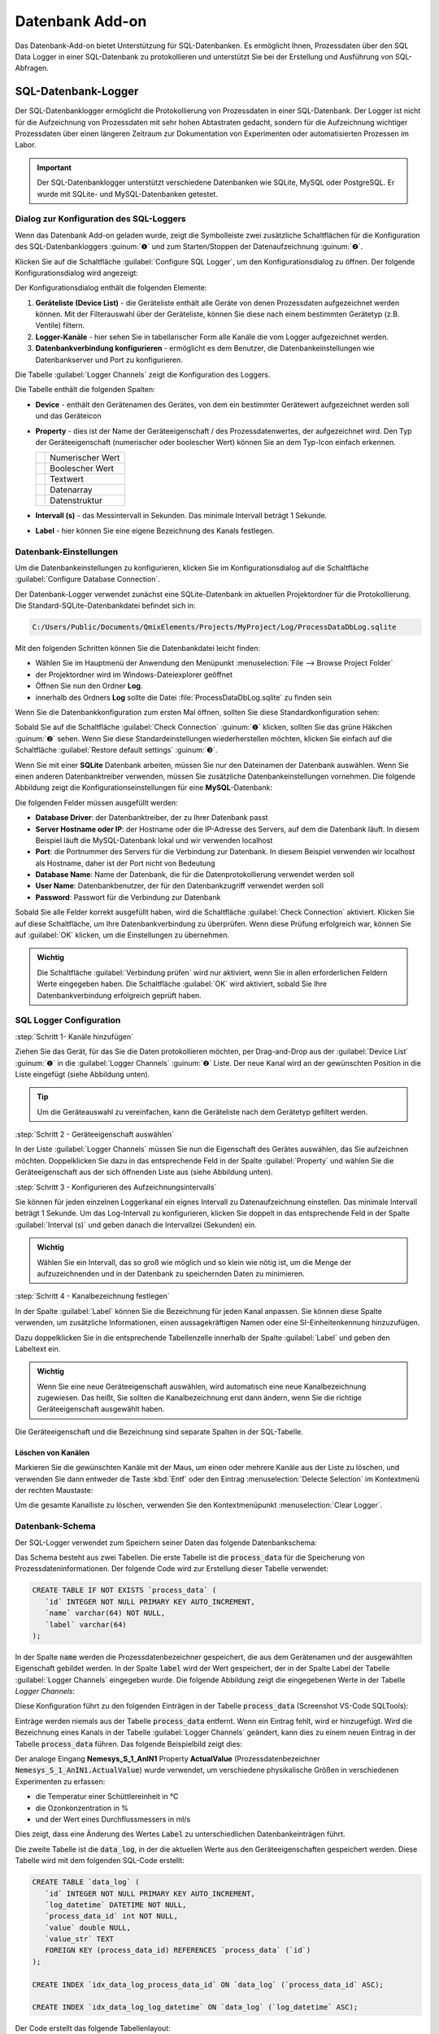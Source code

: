 Datenbank Add-on
===================

Das Datenbank-Add-on bietet Unterstützung für SQL-Datenbanken. Es ermöglicht Ihnen, 
Prozessdaten über den SQL Data Logger in einer SQL-Datenbank zu protokollieren 
und unterstützt Sie bei der Erstellung und Ausführung von SQL-Abfragen.

SQL-Datenbank-Logger
--------------------------------

Der SQL-Datenbanklogger ermöglicht die Protokollierung von Prozessdaten in einer 
SQL-Datenbank. Der Logger ist nicht für die Aufzeichnung von Prozessdaten mit 
sehr hohen Abtastraten gedacht, sondern für die Aufzeichnung wichtiger Prozessdaten 
über einen längeren Zeitraum zur Dokumentation von Experimenten oder 
automatisierten Prozessen im Labor.

.. admonition:: Important
   :class: note

   Der SQL-Datenbanklogger unterstützt verschiedene Datenbanken wie SQLite, MySQL 
   oder PostgreSQL. Er wurde mit SQLite- und MySQL-Datenbanken getestet.


Dialog zur Konfiguration des SQL-Loggers
~~~~~~~~~~~~~~~~~~~~~~~~~~~~~~~~~~~~~~~~~

.. image:: Pictures/toolbar_sql_logger_buttons.png
   
Wenn das Datenbank Add-on geladen wurde, zeigt die Symbolleiste zwei zusätzliche 
Schaltflächen für die Konfiguration des SQL-Datenbankloggers :guinum:`❶` und zum 
Starten/Stoppen der Datenaufzeichnung :guinum:`❷`.

.. image:: Pictures/sql_log_config.svg
   :width: 60
   :align: left

Klicken Sie auf die Schaltfläche :guilabel:`Configure SQL Logger`, um den 
Konfigurationsdialog zu öffnen. Der folgende Konfigurationsdialog wird angezeigt:

.. image:: Pictures/sql_logger_config_dialog.png

Der Konfigurationsdialog enthält die folgenden Elemente:

.. rst-class:: guinums

#. **Geräteliste (Device List)** - die Geräteliste enthält alle Geräte von denen 
   Prozessdaten aufgezeichnet werden können. Mit der Filterauswahl über der 
   Geräteliste, können Sie diese nach einem bestimmten Gerätetyp (z.B. Ventile) 
   filtern.
#. **Logger-Kanäle** - hier sehen Sie in tabellarischer Form alle Kanäle die 
   vom Logger aufgezeichnet werden.
#. **Datenbankverbindung konfigurieren** - ermöglicht es dem Benutzer, 
   die Datenbankeinstellungen wie Datenbankserver und Port zu konfigurieren.

Die Tabelle :guilabel:`Logger Channels` zeigt die Konfiguration des Loggers.

.. image:: Pictures/logger_channels_table.png

Die Tabelle enthält die folgenden Spalten:

-  **Device** - enthält den Gerätenamen des Gerätes, von dem ein
   bestimmter Gerätewert aufgezeichnet werden soll und das Geräteicon
-  **Property** - dies ist der Name der Geräteeigenschaft / des
   Prozessdatenwertes, der aufgezeichnet wird. Den Typ der
   Geräteeigenschaft (numerischer oder boolescher Wert) können Sie an
   dem Typ-Icon einfach erkennen.

   ============== ============================================
   |numeric_prop| Numerischer Wert
   |boolean_prop| Boolescher Wert
   |text_prop|    Textwert
   |array_prop|   Datenarray
   |struct_prop|  Datenstruktur
   ============== ============================================

- **Intervall (s)** - das Messintervall in Sekunden. Das minimale Intervall
  beträgt 1 Sekunde.
-  **Label** - hier können Sie eine eigene Bezeichnung des Kanals
   festlegen.


Datenbank-Einstellungen
~~~~~~~~~~~~~~~~~~~~~~~~

Um die Datenbankeinstellungen zu konfigurieren, klicken Sie im Konfigurationsdialog 
auf die Schaltfläche :guilabel:`Configure Database Connection`.

.. image:: Pictures/config_db_connection.png

Der Datenbank-Logger verwendet zunächst eine SQLite-Datenbank im aktuellen 
Projektordner für die Protokollierung. Die Standard-SQLite-Datenbankdatei befindet 
sich in:

.. code-block:: bash

   C:/Users/Public/Documents/QmixElements/Projects/MyProject/Log/ProcessDataDbLog.sqlite

Mit den folgenden Schritten können Sie die Datenbankdatei leicht finden:

- Wählen Sie im Hauptmenü der Anwendung den Menüpunkt :menuselection:`File --> Browse Project Folder`
- der Projektordner wird im Windows-Dateiexplorer geöffnet 
- Öffnen Sie nun den Ordner **Log**.
- innerhalb des Ordners **Log** sollte die Datei :file:`ProcessDataDbLog.sqlite` 
  zu finden sein

Wenn Sie die Datenbankkonfiguration zum ersten Mal öffnen, sollten Sie diese 
Standardkonfiguration sehen:

.. image:: Pictures/default_db_settings.png

Sobald Sie auf die Schaltfläche :guilabel:`Check Connection` :guinum:`❶` klicken, 
sollten Sie das grüne Häkchen :guinum:`❷` sehen. Wenn Sie diese 
Standardeinstellungen wiederherstellen möchten, klicken Sie einfach auf die 
Schaltfläche :guilabel:`Restore default settings` :guinum:`❸`.

Wenn Sie mit einer **SQLite** Datenbank arbeiten, müssen Sie nur den Dateinamen 
der Datenbank auswählen. Wenn Sie einen anderen Datenbanktreiber verwenden, müssen 
Sie zusätzliche Datenbankeinstellungen vornehmen. Die folgende Abbildung zeigt 
die Konfigurationseinstellungen für eine **MySQL**-Datenbank:

.. image:: Pictures/mysql_db_settings.png

Die folgenden Felder müssen ausgefüllt werden:

- **Database Driver**: der Datenbanktreiber, der zu Ihrer Datenbank passt
- **Server Hostname oder IP**: der Hostname oder die IP-Adresse des Servers, 
  auf dem die Datenbank läuft. In diesem Beispiel läuft die MySQL-Datenbank lokal 
  und wir verwenden localhost
- **Port**: die Portnummer des Servers für die Verbindung zur Datenbank. In 
  diesem Beispiel verwenden wir localhost als Hostname, daher ist der Port nicht 
  von Bedeutung
- **Database Name**: Name der Datenbank, die für die Datenprotokollierung 
  verwendet werden soll
- **User Name**: Datenbankbenutzer, der für den Datenbankzugriff verwendet 
  werden soll
- **Password**: Passwort für die Verbindung zur Datenbank

Sobald Sie alle Felder korrekt ausgefüllt haben, wird die Schaltfläche 
:guilabel:`Check Connection` aktiviert. Klicken Sie auf diese Schaltfläche, um 
Ihre Datenbankverbindung zu überprüfen. Wenn diese Prüfung erfolgreich war, 
können Sie auf :guilabel:`OK` klicken, um die Einstellungen zu übernehmen.

.. admonition:: Wichtig
   :class: note

   Die Schaltfläche :guilabel:`Verbindung prüfen` wird nur aktiviert, wenn Sie 
   in allen erforderlichen Feldern Werte eingegeben haben. Die Schaltfläche 
   :guilabel:`OK` wird aktiviert, sobald Sie Ihre Datenbankverbindung erfolgreich 
   geprüft haben.

SQL Logger Configuration
~~~~~~~~~~~~~~~~~~~~~~~~~~~~~~~~

:step:`Schritt 1- Kanäle hinzufügen`

Ziehen Sie das Gerät, für das Sie die Daten protokollieren möchten, per 
Drag-and-Drop aus der :guilabel:`Device List` :guinum:`❶` in die 
:guilabel:`Logger Channels` :guinum:`❷` Liste. Der neue Kanal wird an der 
gewünschten Position in die Liste eingefügt (siehe Abbildung unten).

.. image:: Pictures/sql_logger_drag_drop.png

.. tip::
   Um die Geräteauswahl zu vereinfachen, kann die Geräteliste nach dem Gerätetyp 
   gefiltert werden.


:step:`Schritt 2 - Geräteeigenschaft auswählen`

In der Liste :guilabel:`Logger Channels` müssen Sie nun die Eigenschaft des 
Gerätes auswählen, das Sie aufzeichnen möchten. Doppelklicken Sie dazu in das 
entsprechende Feld in der Spalte :guilabel:`Property` und wählen Sie die 
Geräteeigenschaft aus der sich öffnenden Liste aus (siehe Abbildung unten).

.. image:: Pictures/property_selection.png


.. _konfigurieren_des_probenintervalls:

:step:`Schritt 3 - Konfigurieren des Aufzeichnungsintervalls`

Sie können für jeden einzelnen Loggerkanal ein eignes Intervall zu Datenaufzeichnung 
einstellen. 
Das minimale Intervall beträgt 1 Sekunde. Um das Log-Intervall zu konfigurieren, 
klicken Sie doppelt in das entsprechende Feld in der Spalte :guilabel:`Interval (s)` 
und geben danach die Intervallzei (Sekunden) ein.

.. image:: Pictures/log_interval_config.png

.. admonition:: Wichtig
   :class: note

   Wählen Sie ein Intervall, das so groß wie möglich und so klein wie 
   nötig ist, um die Menge der aufzuzeichnenden und in der Datenbank zu 
   speichernden Daten zu minimieren.  


:step:`Schritt 4 - Kanalbezeichnung festlegen`

In der Spalte :guilabel:`Label` können Sie die Bezeichnung für jeden Kanal 
anpassen. Sie können diese Spalte verwenden, um zusätzliche Informationen, einen 
aussagekräftigen Namen oder eine SI-Einheitenkennung hinzuzufügen.

.. image:: Pictures/log_label_config.png

Dazu doppelklicken Sie in die entsprechende Tabellenzelle innerhalb der Spalte 
:guilabel:`Label` und geben den Labeltext ein.

.. admonition:: Wichtig
   :class: note

   Wenn Sie eine neue Geräteeigenschaft auswählen, wird automatisch eine neue 
   Kanalbezeichnung zugewiesen. Das heißt, Sie sollten die Kanalbezeichnung erst 
   dann ändern, wenn Sie die richtige Geräteeigenschaft ausgewählt haben.

Die Geräteeigenschaft und die Bezeichnung sind separate Spalten in der SQL-Tabelle.

Löschen von Kanälen
^^^^^^^^^^^^^^^^^^^^

Markieren Sie die gewünschten Kanäle mit der Maus, um einen oder mehrere Kanäle 
aus der Liste zu löschen, und verwenden Sie dann entweder die Taste :kbd:`Entf` 
oder den Eintrag :menuselection:`Delecte Selection` im Kontextmenü der rechten 
Maustaste:

|delete_key| |delete_menu|

Um die gesamte Kanalliste zu löschen, verwenden Sie den Kontextmenüpunkt 
:menuselection:`Clear Logger`.

Datenbank-Schema
~~~~~~~~~~~~~~~~~~

Der SQL-Logger verwendet zum Speichern seiner Daten das folgende Datenbankschema:

.. image:: Pictures/eer_diagram.svg
   :width: 600px

Das Schema besteht aus zwei Tabellen. Die erste Tabelle ist die 
:code:`process_data` für die Speicherung von Prozessdateninformationen. 
Der folgende Code wird zur Erstellung dieser Tabelle verwendet:

.. code-block:: sql

   CREATE TABLE IF NOT EXISTS `process_data` (
      `id` INTEGER NOT NULL PRIMARY KEY AUTO_INCREMENT,
      `name` varchar(64) NOT NULL,
      `label` varchar(64)
   );

In der Spalte :code:`name` werden die Prozessdatenbezeichner gespeichert, die 
aus dem Gerätenamen und der ausgewählten Eigenschaft gebildet werden. In der 
Spalte :code:`label` wird der Wert gespeichert, der in der Spalte Label der 
Tabelle :guilabel:`Logger Channels` eingegeben wurde. Die folgende Abbildung 
zeigt die eingegebenen Werte in der Tabelle *Logger Channels*:

.. image:: Pictures/logger_channels_table_example.png

Diese Konfiguration führt zu den folgenden Einträgen in der Tabelle 
:code:`process_data` (Screenshot VS-Code SQLTools):

.. image:: Pictures/mysql_tbl_process_data_example.png

Einträge werden niemals aus der Tabelle :code:`process_data` entfernt. Wenn 
ein Eintrag fehlt, wird er hinzugefügt. Wird die Bezeichnung eines Kanals in der 
Tabelle :guilabel:`Logger Channels` geändert, kann dies zu einem neuen Eintrag 
in der Tabelle :code:`process_data` führen. Das folgende Beispielbild zeigt 
dies:

.. image:: Pictures/mysql_tbl_process_data_labels.png

Der analoge Eingang **Nemesys_S_1_AnIN1** Property **ActualValue** 
(Prozessdatenbezeichner :code:`Nemesys_S_1_AnIN1.ActualValue`) wurde verwendet, 
um verschiedene physikalische Größen in verschiedenen Experimenten zu erfassen: 

- die Temperatur einer Schüttlereinheit in °C
- die Ozonkonzentration in %
- und der Wert eines Durchflussmessers in ml/s

Dies zeigt, dass eine Änderung des Wertes :code:`Label` zu unterschiedlichen 
Datenbankeinträgen führt.

Die zweite Tabelle ist die :code:`data_log`, in der die aktuellen Werte aus 
den Geräteeigenschaften gespeichert werden. Diese Tabelle wird mit dem folgenden 
SQL-Code erstellt:

.. code-block:: sql

   CREATE TABLE `data_log` (
      `id` INTEGER NOT NULL PRIMARY KEY AUTO_INCREMENT,
      `log_datetime` DATETIME NOT NULL,
      `process_data_id` int NOT NULL,
      `value` double NULL,
      `value_str` TEXT
      FOREIGN KEY (process_data_id) REFERENCES `process_data` (`id`)
   );

   CREATE INDEX `idx_data_log_process_data_id` ON `data_log` (`process_data_id` ASC);

   CREATE INDEX `idx_data_log_log_datetime` ON `data_log` (`log_datetime` ASC);

Der Code erstellt das folgende Tabellenlayout:

.. image:: Pictures/mysql_tbl_data_log.png

- **log_datetime**: speichert das Datum und die Uhrzeit, zu der der Wert 
  protokolliert wurde
- **process_data_id**: ist ein Fremdschlüssel in der Tabelle 
  :code:`process_data` zur Identifizierung der protokollierten Prozessdaten
- **value**: der tatsächlich protokollierte Wert, wenn es sich um einen numerischen
  oder boolschen Wert handelt
- **value_str**: ein String des protokollierten Wertes - damit können auch
  nicht-numerische Werte wie z.B. Text, Datenarrays, Datenstrukturen oder
  beliebige andere Datentypen aufgezeichnet werden.

Sie können die SQL-Abfragesprache verwenden, um die protokollierten Daten zu 
erhalten, die Sie benötigen. Die folgende Beispiel-SQL-Anweisung zeigt, wie alle 
protokollierten Werte aus den mit **Flowmeter (ml/s)** gekennzeichneten 
Prozessdaten abgerufen werden können:

.. code-block:: sql

   SELECT b.log_datetime, a.name, a.label, b.value 
   FROM data_log AS b 
   INNER JOIN process_data as a ON (b.process_data_id=a.id)  
   WHERE a.label LIKE '%Flowmeter%'

Dies ist die Tabelle, die sich aus der angegebenen SQL-Anweisung ergibt:

.. image:: Pictures/mysql_tbl_log_data_query.png

Skript-Funktionen
------------------

Um die Datenprotokollierung zu automatisieren oder die Datenprotokollierung mit 
anderen Prozessen zu synchronisieren, kann der SQL-Datenbanklogger mit 
Skriptfunktionen gestartet und gestoppt werden. Die entsprechenden Funktionen 
sind in der Kategorie :guilabel:`Logging` in der Liste der verfügbaren 
Skriptfunktionen zu finden.

.. image:: Pictures/sql_logger_script_functions.png

SQL Logger starten - *Start SQL Logger*
~~~~~~~~~~~~~~~~~~~~~~~~~~~~~~~~~~~~~~~~~~

.. image:: Pictures/sql_log_start.svg
   :width: 60
   :align: left

Diese Funktion dient dazu, den SQL-Logger mit den aktuell konfigurierten 
Einstellungen und Kanälen zu starten.

|

SQL-Logger beenden - *Stop SQL Logger*
~~~~~~~~~~~~~~~~~~~~~~~~~~~~~~~~~~~~~~~~

.. image:: Pictures/sql_log_stop.svg
   :width: 60
   :align: left

Diese Funktion beendet das Logging in die SQL-Datenbank.

|

SQL-Datenprotokollierung triggern - *Trigger SQL Data Logging*
~~~~~~~~~~~~~~~~~~~~~~~~~~~~~~~~~~~~~~~~~~~~~~~~~~~~~~~~~~~~~~~~

.. image:: Pictures/sql_log_trigger.svg
   :width: 60
   :align: left

Diese Funktion löst die sofortige Aufzeichnung aller Kanäle des SQL-Loggers aus. 
Normalerweise werden die Daten mit dem konfigurierten 
:ref:`Intervall<konfigurieren_des_probenintervalls>` aufgezeichnet. 
Wenn Sie die sofortige Protokollierung aller Kanäle erzwingen möchten, z.B. wenn 
Sie den aktuellen Zustand aller Kanäle erfassen möchten, wenn ein bestimmtes 
Ereignis eintritt, dann können Sie diese Funktion verwenden.


JavaScript-Datenbankzugriff
--------------------------------

Das Datenbank Add-on bietet JavaScript Funktionen, um auf SQL-Datenbanken von 
:ref:`JavaScript<Verwendung von JavaScript>` aus zuzugreifen. Wenn Sie den Befehl 
:code:`help()` in der JavaScript-Konsole eingeben, sollten Sie die 
Datenbankobjekte wie `QSqlDatabase`_ oder `QSqlQuery`_ sehen.

.. image:: Pictures/database_help.png

Beispiel 1 - SQLite-Datenbankabfrage
~~~~~~~~~~~~~~~~~~~~~~~~~~~~~~~~~~~~~

Der folgende Beispielcode zeigt, wie man die Datenbankobjekte in einer 
JavaScript-Funktion verwendet, um eine SQL-Abfrage für eine SQLite-Datenbank 
auszuführen:

.. code-block:: javascript

   function main() {
      db = new QSqlDatabase();
      db.createConnection("QSQLITE", "JsScript");
      path = ScriptEnv.projectPath(ScriptEnv.LocationLog) + "/ProcessDataDbLog.sqlite";
      db.setDatabaseName(path);
      db.open();
      q = db.createQuery();
      result = q.exec("SELECT * FROM tbl_process_dat");
      if (!result) {
         throw new Error(q.lastError());
      }
      while (q.next()) {
         print(q.recordValues());
      }
   }


Beispiel 2 - SQLite-Datenbankschema erstellen
~~~~~~~~~~~~~~~~~~~~~~~~~~~~~~~~~~~~~~~~~~~~~~

Das folgende Beispiel zeigt, wie man das folgende Datenbankschema in einer 
SQLite-Datenbank mit Hilfe von JavaScript-Code erstellt:

.. image:: Pictures/create_schema_javascript.svg
   :width: 100%

.. code-block:: javascript

   function createSchema() {
   db = new QSqlDatabase();  
   if (!db.createConnection("QSQLITE", "JsConsole")) {
      throw new Error(db.lastError);
   }
   db.setDatabaseName("C:/temp/test3.sqlite");
   if (!db.open()) {
      throw new Error(db.lastError());
   }
   q = db.createQuery();
   result = q.exec("CREATE TABLE IF NOT EXISTS substance ( " + 
      "id INTEGER NOT NULL PRIMARY KEY AUTOINCREMENT, " +
      "name TEXT, " + 
      "description TEXT)");
   if (!result) {
      throw new Error(q.lastError());
   }
   
   result = q.exec("CREATE TABLE IF NOT EXISTS method (" + 
      "id INTEGER NOT NULL PRIMARY KEY AUTOINCREMENT, " + 
      "name TEXT)");
   if (!result) {
      throw new Error(q.lastError());
   }
   
   result = q.exec("CREATE TABLE IF NOT EXISTS experiment (" + 
      "id INTEGER NOT NULL PRIMARY KEY AUTOINCREMENT, " +
      "substance_id INTEGER, " + 
      "method_id INTEGER, " +
      "FOREIGN KEY (substance_id) REFERENCES substance (id), " + 
      "FOREIGN KEY (method_id) REFERENCES method (id))");
   if (!result) {
      throw new Error(q.lastError());
   }
   
      result = q.exec("CREATE TABLE IF NOT EXISTS experiment_log (" + 
      "id INTEGER NOT NULL PRIMARY KEY AUTOINCREMENT, " + 
      "log_datatime TIMESTAMP, " + 
      "event TEXT, " + 
      "experiment_id INTEGER, " + 
      "FOREIGN KEY (experiment_id) REFERENCES experiment (id))");
   if (!result) {
      throw new Error(q.lastError());
   }
   
      result = q.exec("CREATE TABLE IF NOT EXISTS ms_measurement (" + 
      "id INTEGER NOT NULL PRIMARY KEY AUTOINCREMENT, " + 
      "data_file_path TEXT, " + 
      "FOREIGN KEY (id) REFERENCES experiment_log (id))");
   if (!result) {
      throw new Error(q.lastError());
   }
   
   return "";
   }


JavaScript-API-Referenz
----------------------------------

QSqlDatabase
~~~~~~~~~~~~~~~~~~~~~~

.. doxygenclass:: DbPlugin::CScriptQSqlDatabase
    :project: python
    :path: ../doxygen/xml
    :members:
    :undoc-members:


QSqlQuery
~~~~~~~~~~~~~~~~~~~~~~

.. doxygenclass:: DbPlugin::CScriptQSqlQuery
    :project: python
    :path: ../doxygen/xml
    :members:
    :undoc-members:


.. |numeric_prop| image:: Pictures/numeric_property.svg
   :width: 40

.. |text_prop| image:: Pictures/text_property.svg
   :width: 40

.. |boolean_prop| image:: Pictures/boolean_property.svg
   :width: 40

.. |array_prop| image:: Pictures/array_property.svg
   :width: 40

.. |struct_prop| image:: Pictures/structure_property.svg
   :width: 40

.. |delete_key| image:: Pictures/delete_channel_key.png

.. |delete_menu| image:: Pictures/delete_channel_menu.png

